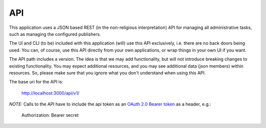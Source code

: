 .. _doc_krill_pub_api:

API
---

This application uses a JSON based REST (in the non-religious interpretation)
API for managing all administrative tasks, such as managing the configured
publishers.

The UI and CLI (to be) included with this application (will) use this API 
exclusively, i.e. there are no back doors being used. You can, of course, use
this API directly from your own applications, or wrap things in your own UI 
if you want.

The API path includes a version. The idea is that we may add functionality, but
will not introduce breaking changes to existing functionality. You may expect
additional resources, and you may see additional data (json members) within 
resources. So, please make sure that you ignore what you don't understand 
when using this API.

The base uri for the API is:

..

   http://localhost:3000/api/v1/

*NOTE:* Calls to the API have to include the api token as an `OAuth 2.0 
Bearer token <https://tools.ietf.org/html/rfc6750#section-2.1>`_ as a header, e.g.:

..

    Authorization: Bearer secret